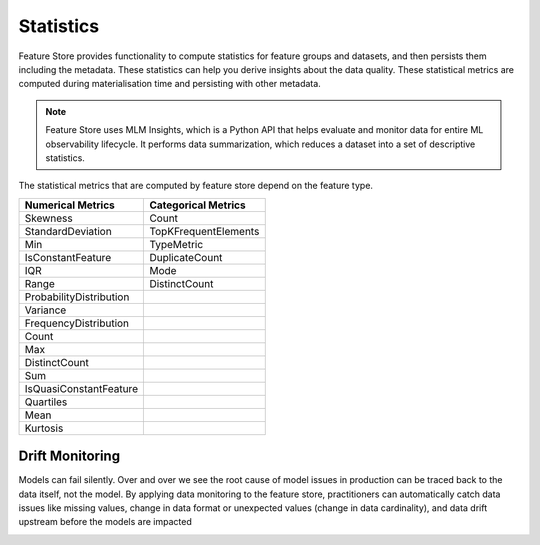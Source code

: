 .. _Statistics:

Statistics
*************

Feature Store provides functionality to compute statistics for feature groups and datasets, and then persists them including the metadata. These statistics can help you
derive insights about the data quality. These statistical metrics are computed during materialisation time and persisting with other metadata.

.. note::

  Feature Store uses MLM Insights, which is a Python API that helps evaluate and monitor data for entire ML observability lifecycle. It performs data summarization, which reduces a dataset into a set of descriptive statistics.

The statistical metrics that are computed by feature store depend on the feature type.

+------------------------+-----------------------+
| Numerical Metrics      | Categorical Metrics   |
+========================+=======================+
| Skewness               | Count                 |
+------------------------+-----------------------+
| StandardDeviation      | TopKFrequentElements  |
+------------------------+-----------------------+
| Min                    | TypeMetric            |
+------------------------+-----------------------+
| IsConstantFeature      | DuplicateCount        |
+------------------------+-----------------------+
| IQR                    | Mode                  |
+------------------------+-----------------------+
| Range                  | DistinctCount         |
+------------------------+-----------------------+
| ProbabilityDistribution|                       |
+------------------------+-----------------------+
| Variance               |                       |
+------------------------+-----------------------+
| FrequencyDistribution  |                       |
+------------------------+-----------------------+
| Count                  |                       |
+------------------------+-----------------------+
| Max                    |                       |
+------------------------+-----------------------+
| DistinctCount          |                       |
+------------------------+-----------------------+
| Sum                    |                       |
+------------------------+-----------------------+
| IsQuasiConstantFeature |                       |
+------------------------+-----------------------+
| Quartiles              |                       |
+------------------------+-----------------------+
| Mean                   |                       |
+------------------------+-----------------------+
| Kurtosis               |                       |
+------------------------+-----------------------+

Drift Monitoring
================

Models can fail silently. Over and over we see the root cause of model issues in production can be traced back to the data itself, not the model. By applying data monitoring to the feature store, practitioners can automatically catch data issues like missing values, change in data format or unexpected values (change in data cardinality), and data drift upstream before the models are impacted

.. image:: figures/drift_monitoring.png
